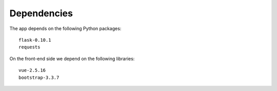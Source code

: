 

Dependencies
============

The app depends on the following Python packages::

  flask-0.10.1
  requests

On the front-end side we depend on the following libraries::

  vue-2.5.16
  bootstrap-3.3.7
